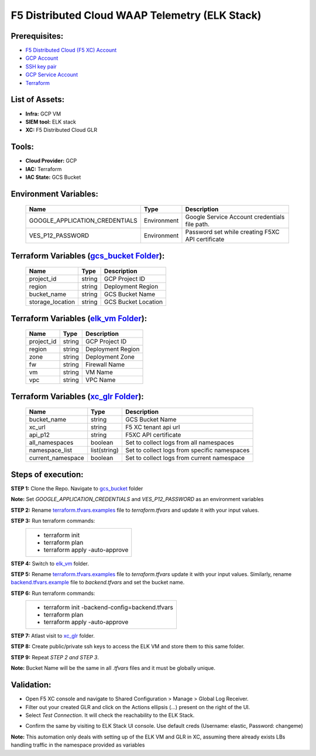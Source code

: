 F5 Distributed Cloud WAAP Telemetry (ELK Stack) 
#########################################################

Prerequisites:
--------------

-  `F5 Distributed Cloud (F5 XC) Account <https://console.ves.volterra.io/signup/usage_plan>`__
-  `GCP Account <https://cloud.google.com/docs/get-started>`__
-  `SSH key pair <https://cloud.google.com/compute/docs/connect/create-ssh-keys>`__
-  `GCP Service Account <https://community.f5.com/kb/technicalarticles/creating-a-credential-in-f5-distributed-cloud-for-gcp/298290>`__
-  `Terraform <https://developer.hashicorp.com/terraform/tutorials/aws-get-started/install-cli>`__


List of Assets:
----------------

-  **Infra:** GCP VM
-  **SIEM tool:** ELK stack
-  **XC:** F5 Distributed Cloud GLR


Tools:
------

-  **Cloud Provider:** GCP
-  **IAC:** Terraform
-  **IAC State:** GCS Bucket


Environment Variables:
----------------------


   +------------------------------------------+--------------+------------------------------------------------------+
   |         **Name**                         |  **Type**    |      **Description**                                 |
   +==========================================+==============+======================================================+
   | GOOGLE_APPLICATION_CREDENTIALS           | Environment  | Google Service Account credentials file path.        |
   +------------------------------------------+--------------+------------------------------------------------------+
   | VES_P12_PASSWORD                         | Environment  | Password set while creating F5XC API certificate     |
   +------------------------------------------+--------------+------------------------------------------------------+


Terraform Variables (`gcs_bucket Folder <https://github.com/f5devcentral/f5-xc-terraform-examples/tree/main/telemetry/f5-xc-telemetry-elk/logs/gcs_bucket/terraform.tfvars.examples>`__):
----------------------------------------

   +------------------------------------------+--------------+------------------------------------------------------+
   |         **Name**                         |  **Type**    |      **Description**                                 |
   +==========================================+==============+======================================================+
   | project_id                               |    string    | GCP Project ID                                       |
   +------------------------------------------+--------------+------------------------------------------------------+
   | region                                   |    string    | Deployment Region                                    |
   +------------------------------------------+--------------+------------------------------------------------------+
   | bucket_name                              |    string    | GCS Bucket Name                                      |
   +------------------------------------------+--------------+------------------------------------------------------+
   | storage_location                         |    string    | GCS Bucket Location                                  |
   +------------------------------------------+--------------+------------------------------------------------------+ 


Terraform Variables (`elk_vm Folder <https://github.com/f5devcentral/f5-xc-terraform-examples/tree/main/telemetry/f5-xc-telemetry-elk/logs/elk_vm/terraform.tfvars.examples>`__):
------------------------------------

   +------------------------------------------+--------------+------------------------------------------------------+
   |         **Name**                         |  **Type**    |      **Description**                                 |
   +==========================================+==============+======================================================+
   | project_id                               |    string    | GCP Project ID                                       |
   +------------------------------------------+--------------+------------------------------------------------------+
   | region                                   |    string    | Deployment Region                                    |
   +------------------------------------------+--------------+------------------------------------------------------+
   | zone                                     |    string    | Deployment Zone                                      |
   +------------------------------------------+--------------+------------------------------------------------------+
   | fw                                       |    string    | Firewall Name                                        |
   +------------------------------------------+--------------+------------------------------------------------------+ 
   | vm                                       |    string    | VM Name                                              |
   +------------------------------------------+--------------+------------------------------------------------------+
   | vpc                                      |    string    | VPC Name                                             |
   +------------------------------------------+--------------+------------------------------------------------------+ 


Terraform Variables (`xc_glr Folder <https://github.com/f5devcentral/f5-xc-terraform-examples/tree/main/telemetry/f5-xc-telemetry-elk/logs/xc_glr/terraform.tfvars.examples>`__):
-----------------------------------

   +------------------------------------------+--------------+------------------------------------------------------+
   |         **Name**                         |  **Type**    |      **Description**                                 |
   +==========================================+==============+======================================================+
   | bucket_name                              |    string    | GCS Bucket Name                                      |
   +------------------------------------------+--------------+------------------------------------------------------+
   | xc_url                                   |    string    | F5 XC tenant api url                                 |
   +------------------------------------------+--------------+------------------------------------------------------+
   | api_p12                                  |    string    | F5XC API certificate                                 |
   +------------------------------------------+--------------+------------------------------------------------------+
   | all_namespaces                           |    boolean   | Set to collect logs from all namespaces              |
   +------------------------------------------+--------------+------------------------------------------------------+ 
   | namespace_list                           | list(string) | Set to collect logs from specific namespaces         |
   +------------------------------------------+--------------+------------------------------------------------------+
   | current_namespace                        |   boolean    | Set to collect logs from current namespace           |
   +------------------------------------------+--------------+------------------------------------------------------+ 


Steps of execution:
-------------------

**STEP 1:** Clone the Repo. Navigate to `gcs_bucket <https://github.com/f5devcentral/f5-xc-terraform-examples/tree/main/telemetry/f5-xc-telemetry-elk/logs/gcs_bucket>`__ folder

**Note:** Set `GOOGLE_APPLICATION_CREDENTIALS` and `VES_P12_PASSWORD` as an environment variables

**STEP 2:** Rename `terraform.tfvars.examples <https://github.com/f5devcentral/f5-xc-terraform-examples/tree/main/telemetry/f5-xc-telemetry-elk/logs/gcs_bucket/terraform.tfvars.examples>`__ file to `terraform.tfvars` and update it with your input values.

**STEP 3:** Run terraform commands:
   +----------------------------------------------------------------------------------------------------------------+
   |        - terraform init                                                                                        |
   |        - terraform plan                                                                                        |
   |        - terraform apply -auto-approve                                                                         |
   +----------------------------------------------------------------------------------------------------------------+

**STEP 4:** Switch to `elk_vm <https://github.com/f5devcentral/f5-xc-terraform-examples/tree/main/telemetry/f5-xc-telemetry-elk/logs/elk_vm>`__ folder.

**STEP 5:** Rename `terraform.tfvars.examples <https://github.com/f5devcentral/f5-xc-terraform-examples/tree/main/telemetry/f5-xc-telemetry-elk/logs/elk_vm/terraform.tfvars.examples>`__ file to `terraform.tfvars` update it with your input values. Similarly, rename `backend.tfvars.example <https://github.com/f5devcentral/f5-xc-terraform-examples/tree/main/telemetry/f5-xc-telemetry-elk/logs/elk_vm/backend.tfvars.example>`__ file to `backend.tfvars` and set the bucket name.

**STEP 6:** Run terraform commands:
   +----------------------------------------------------------------------------------------------------------------+
   |        - terraform init -backend-config=backend.tfvars                                                         |
   |        - terraform plan                                                                                        |
   |        - terraform apply -auto-approve                                                                         |
   +----------------------------------------------------------------------------------------------------------------+

**STEP 7:** Atlast visit to `xc_glr <https://github.com/f5devcentral/f5-xc-terraform-examples/tree/main/telemetry/f5-xc-telemetry-elk/logs/xc_glr>`__ folder.

**STEP 8:** Create public/private ssh keys to access the ELK VM and store them to this same folder.

**STEP 9:** Repeat `STEP 2 and STEP 3`.

**Note:** Bucket Name will be the same in all `.tfvars` files and it must be globally unique.


Validation:
------------

- Open F5 XC console and navigate to Shared Configuration > Manage > Global Log Receiver.

- Filter out your created GLR and click on the Actions ellipsis (...) present on the right of the UI.

- Select `Test Connection`. It will check the reachability to the ELK Stack.

.. image:: ./assets/test_connection_glr.png

- Confirm the same by visiting to ELK Stack UI console. Use default creds (Username: elastic, Password: changeme)

.. image:: ./assets/test_connection_elk.png

**Note:** This automation only deals with setting up of the ELK VM and GLR in XC, assuming there already exists LBs handling traffic in the namespace provided as variables

